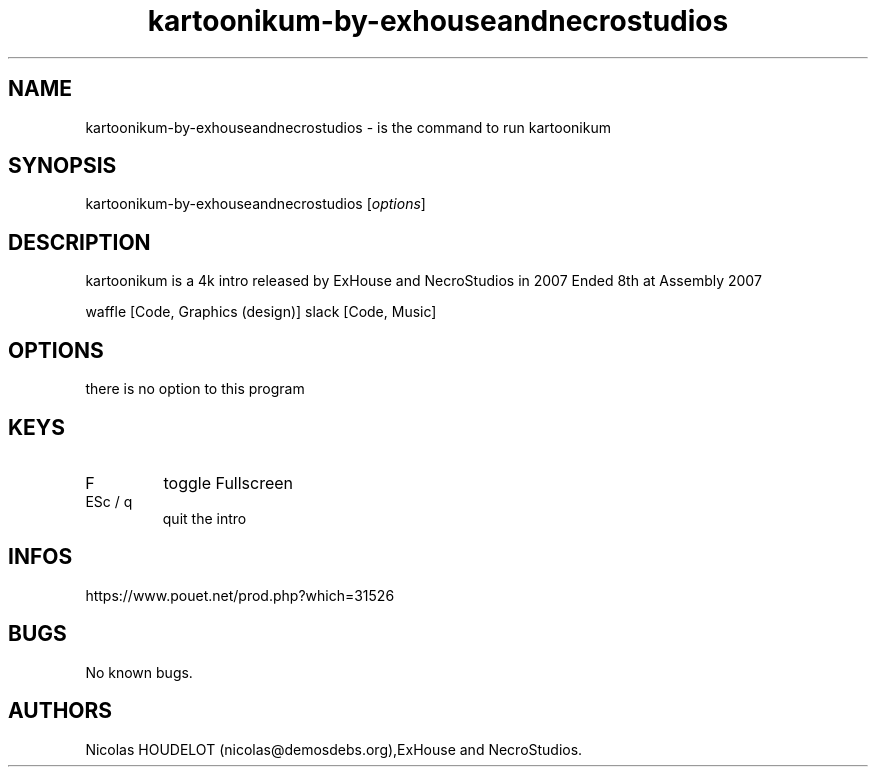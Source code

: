 .\" Automatically generated by Pandoc 2.9.2.1
.\"
.TH "kartoonikum-by-exhouseandnecrostudios" "6" "2024-03-28" "kartoonikum User Manuals" ""
.hy
.SH NAME
.PP
kartoonikum-by-exhouseandnecrostudios - is the command to run
kartoonikum
.SH SYNOPSIS
.PP
kartoonikum-by-exhouseandnecrostudios [\f[I]options\f[R]]
.SH DESCRIPTION
.PP
kartoonikum is a 4k intro released by ExHouse and NecroStudios in 2007
Ended 8th at Assembly 2007
.PP
waffle [Code, Graphics (design)] slack [Code, Music]
.SH OPTIONS
.PP
there is no option to this program
.SH KEYS
.TP
F
toggle Fullscreen
.TP
ESc / q
quit the intro
.SH INFOS
.PP
https://www.pouet.net/prod.php?which=31526
.SH BUGS
.PP
No known bugs.
.SH AUTHORS
Nicolas HOUDELOT (nicolas\[at]demosdebs.org),ExHouse and NecroStudios.
